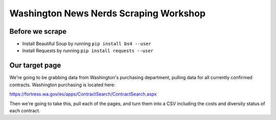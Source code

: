 Washington News Nerds Scraping Workshop
=======================================

Before we scrape
----------------

* Install Beautiful Soup by running ``pip install bs4 --user``
* Install Requests by running ``pip install requests --user``

Our target page
---------------

We're going to be grabbing data from Washington's purchasing department, pulling data for all currently confirmed contracts. Washington purchasing is located here:

https://fortress.wa.gov/es/apps/ContractSearch/ContractSearch.aspx

Then we're going to take this, pull each of the pages, and turn them into a CSV including the costs and diversity status of each contract.

